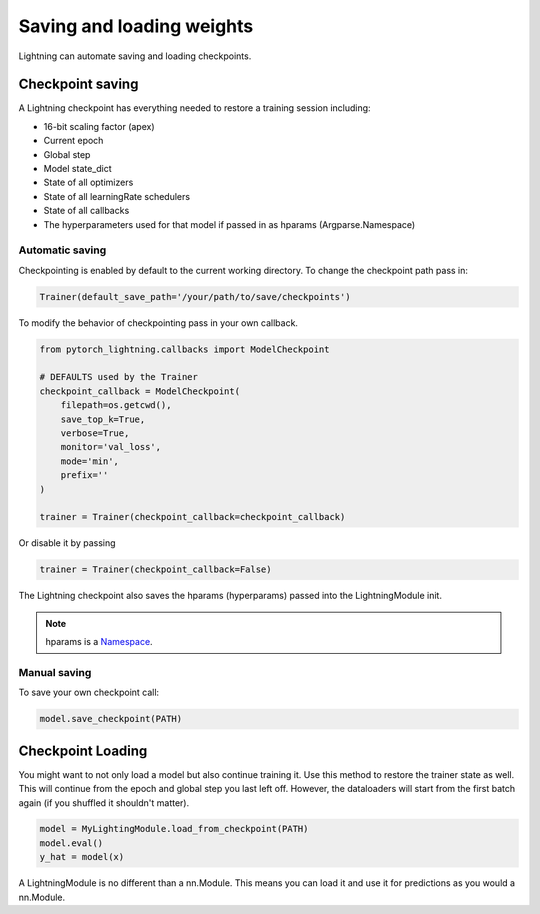 Saving and loading weights
==========================

Lightning can automate saving and loading checkpoints.

Checkpoint saving
-----------------
A Lightning checkpoint has everything needed to restore a training session including:

- 16-bit scaling factor (apex)
- Current epoch
- Global step
- Model state_dict
- State of all optimizers
- State of all learningRate schedulers
- State of all callbacks
- The hyperparameters used for that model if passed in as hparams (Argparse.Namespace)

Automatic saving
^^^^^^^^^^^^^^^^

Checkpointing is enabled by default to the current working directory.
To change the checkpoint path pass in:

.. code-block:: python

    Trainer(default_save_path='/your/path/to/save/checkpoints')

To modify the behavior of checkpointing pass in your own callback.

.. code-block:: python

    from pytorch_lightning.callbacks import ModelCheckpoint

    # DEFAULTS used by the Trainer
    checkpoint_callback = ModelCheckpoint(
        filepath=os.getcwd(),
        save_top_k=True,
        verbose=True,
        monitor='val_loss',
        mode='min',
        prefix=''
    )

    trainer = Trainer(checkpoint_callback=checkpoint_callback)


Or disable it by passing

.. code-block:: python

        trainer = Trainer(checkpoint_callback=False)


The Lightning checkpoint also saves the hparams (hyperparams) passed into the LightningModule init.

.. note:: hparams is a `Namespace <https://docs.python.org/2/library/argparse.html#argparse.Namespace>`_.

.. code-block:: python
   :emphasize-lines: 8

   from argparse import Namespace

   # usually these come from command line args
   args = Namespace(learning_rate=0.001)

   # define you module to have hparams as the first arg
   # this means your checkpoint will have everything that went into making
   # this model (in this case, learning rate)
   class MyLightningModule(pl.LightningModule):

       def __init__(self, hparams, ...):
           self.hparams = hparams

Manual saving
^^^^^^^^^^^^^

To save your own checkpoint call:

.. code-block:: python

   model.save_checkpoint(PATH)

Checkpoint Loading
------------------

You might want to not only load a model but also continue training it. Use this method to
restore the trainer state as well. This will continue from the epoch and global step you last left off.
However, the dataloaders will start from the first batch again (if you shuffled it shouldn't matter).

.. code-block:: python

    model = MyLightingModule.load_from_checkpoint(PATH)
    model.eval()
    y_hat = model(x)

A LightningModule is no different than a nn.Module. This means you can load it and use it for
predictions as you would a nn.Module.
